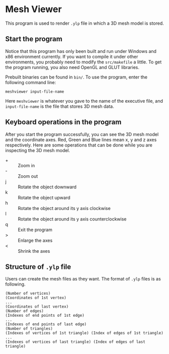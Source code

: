 * Mesh Viewer
This program is used to render =.ylp= file in which a 3D mesh model is
stored.

** Start the program
Notice that this program has only been built and run under Windows and
x86 environment currently.  If you want to compile it under other
environments, you probably need to modify the =src/makefile= a little.
To get the program running, you also need OpenGL and GLUT libraries.

Prebuilt binaries can be found in =bin/=.  To use the program, enter
the following command line:

=meshviewer input-file-name=

Here =meshviewer= is whatever you gave to the name of the executive
file, and =input-file-name= is the file that stores 3D mesh data.

** Keyboard operations in the program
After you start the program successfully, you can see the 3D mesh
model and the coordinate axes.  Red, Green and Blue lines mean x, y
and z axes respectively.  Here are some operations that can be done
while you are inspecting the 3D mesh model.
- + :: Zoom in
- - :: Zoom out
- j :: Rotate the object downward
- k :: Rotate the object upward
- h :: Rotate the object around its y axis clockwise
- l :: Rotate the object around its y axis counterclockwise
- q :: Exit the program
- > :: Enlarge the axes
- < :: Shrink the axes

** Structure of =.ylp= file
Users can create the mesh files as they want.  The format of =.ylp=
files is as following.
#+BEGIN_EXAMPLE
    (Number of vertices)
    (Coordinates of 1st vertex)
    ...
    (Coordinates of last vertex)
    (Number of edges)
    (Indexes of end points of 1st edge)
    ...
    (Indexes of end points of last edge)
    (Number of triangles)
    (Indexes of vertices of 1st triangle) (Index of edges of 1st triangle)
    ...
    (Indexes of vertices of last triangle) (Index of edges of last triangle)
#+END_EXAMPLE
